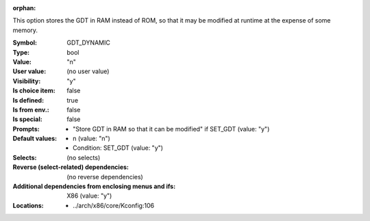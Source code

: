 :orphan:

.. title:: GDT_DYNAMIC

.. option:: CONFIG_GDT_DYNAMIC:
.. _CONFIG_GDT_DYNAMIC:

This option stores the GDT in RAM instead of ROM, so that it may
be modified at runtime at the expense of some memory.



:Symbol:           GDT_DYNAMIC
:Type:             bool
:Value:            "n"
:User value:       (no user value)
:Visibility:       "y"
:Is choice item:   false
:Is defined:       true
:Is from env.:     false
:Is special:       false
:Prompts:

 *  "Store GDT in RAM so that it can be modified" if SET_GDT (value: "y")
:Default values:

 *  n (value: "n")
 *   Condition: SET_GDT (value: "y")
:Selects:
 (no selects)
:Reverse (select-related) dependencies:
 (no reverse dependencies)
:Additional dependencies from enclosing menus and ifs:
 X86 (value: "y")
:Locations:
 * ../arch/x86/core/Kconfig:106